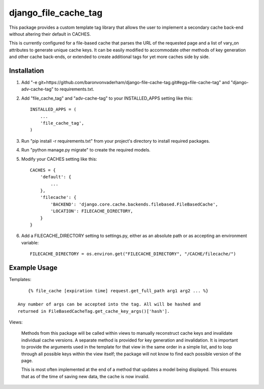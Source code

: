 =====================
django_file_cache_tag
=====================

This package provides a custom template tag library that allows
the user to implement a secondary cache back-end without altering
their default in CACHES.

This is currently configured for a file-based cache that parses
the URL of the requested page and a list of vary_on attributes
to generate unique cache keys. It can be easily modified to
accommodate other methods of key generation and other cache
back-ends, or extended to create additional tags for yet more
caches side by side.

Installation
------------

1.  Add "-e git+https://github.com/baronvonvaderham/django-file-cache-tag.git#egg=file-cache-tag"
    and "django-adv-cache-tag" to requirements.txt.

2.  Add "file_cache_tag" and "adv-cache-tag" to your INSTALLED_APPS setting like this::

        INSTALLED_APPS = (
            ...
            'file_cache_tag',
        )

3.  Run "pip install -r requirements.txt" from your project's
    directory to install required packages.

4. Run "python manage.py migrate" to create the required models.

5. Modify your CACHES setting like this::

    CACHES = {
        'default': {
            ...
        },
        'filecache': {
            'BACKEND': 'django.core.cache.backends.filebased.FileBasedCache',
            'LOCATION': FILECACHE_DIRECTORY,
        }
    }

6. Add a FILECACHE_DIRECTORY setting to settings.py, either as an absolute path or as accepting an environment variable::

    FILECACHE_DIRECTORY = os.environ.get("FILECACHE_DIRECTORY", "/CACHE/filecache/")

Example Usage
-------------

Templates::

        {% file_cache [expiration time] request.get_full_path arg1 arg2 ... %}

    Any number of args can be accepted into the tag. All will be hashed and
    returned in FileBasedCacheTag.get_cache_key_args()['hash'].

Views:

    Methods from this package will be called within views to manually reconstruct
    cache keys and invalidate individual cache versions. A separate method is provided
    for key generation and invalidation. It is important to provide the arguments used
    in the template for that view in the same order in a simple list, and to loop
    through all possible keys within the view itself; the package will not know to
    find each possible version of the page.

    This is most often implemented at the end of a method that updates a model being
    displayed. This ensures that as of the time of saving new data, the cache is now
    invalid.
